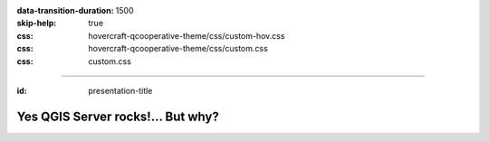 :data-transition-duration: 1500
:skip-help: true
:css: hovercraft-qcooperative-theme/css/custom-hov.css
:css: hovercraft-qcooperative-theme/css/custom.css
:css: custom.css

.. title:: Yes QGIS Server rocks!... But why?

----

:id: presentation-title


Yes QGIS Server rocks!... But why?
~~~~~~~~~~~~~~~~~~~~~~~~~~~~~~~~~~

